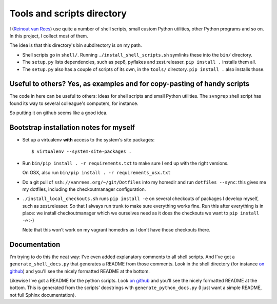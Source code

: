 Tools and scripts directory
===========================

I (`Reinout van Rees <http://reinout.vanrees.org>`_) use quite a number of
shell scripts, small custom Python utilities, other Python programs and so
on. In this project, I collect most of them.

The idea is that this directory's bin subdirectory is on my path.

- Shell scripts go in ``shell/``. Running ``./install_shell_scripts.sh``
  symlinks these into the ``bin/`` directory.

- The ``setup.py`` lists dependencies, such as pep8, pyflakes and
  zest.releaser. ``pip install .`` installs them all.

- The ``setup.py`` also has a couple of scripts of its own, in the ``tools/``
  directory. ``pip install .`` also installs those.


Useful to others? Yes, as examples and for copy-pasting of handy scripts
------------------------------------------------------------------------

The code in here can be useful to others: ideas for shell scripts and small
Python utilities. The ``svngrep`` shell script has found its way to several
colleague's computers, for instance.

So putting it on github seems like a good idea.


Bootstrap installation notes for myself
---------------------------------------

- Set up a virtualenv **with** access to the system's site packages::

   $ virtualenv --system-site-packages .

- Run ``bin/pip install . -r requirements.txt`` to make sure I end up with the
  right versions.

  On OSX, also run ``bin/pip install . -r requirements_osx.txt``

- Do a git pull of ``ssh://vanrees.org/~/git/Dotfiles`` into my homedir and
  run ``dotfiles --sync``: this gives me my dotfiles, including the
  checkoutmanager configuration.

- ``./install_local_checkouts.sh`` runs ``pip install -e`` on several
  checkouts of packages I develop myself, such as zest.releaser. So that I
  always run trunk to make sure everything works fine. Run this after
  everything is in place: we install checkoutmanager which we ourselves need
  as it does the checkouts we want to ``pip install -e`` :-)

  Note that this won't work on my vagrant homedirs as I don't have those
  checkouts there.



Documentation
-------------

I'm trying to do this the neat way: I've even added explanatory comments to
all shell scripts. And I've got a ``generate_shell_docs.py`` that generates a
README from those comments. Look in the shell directory (for instance `on
github <https://github.com/reinout/tools/tree/master/shell>`_) and you'll see
the nicely formatted README at the bottom.

Likewise I've got a README for the python scripts. Look `on github
<https://github.com/reinout/tools/tree/master/tools>`_ and you'll see the
nicely formatted README at the bottom. This is generated from the scripts'
docstrings with ``generate_python_docs.py`` (I just want a simple README, not
full Sphinx documentation).
